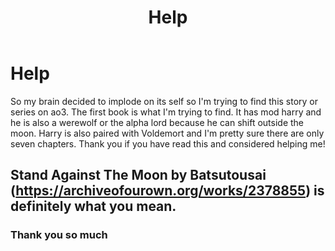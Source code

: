 #+TITLE: Help

* Help
:PROPERTIES:
:Author: RiverWings13
:Score: 2
:DateUnix: 1541819172.0
:DateShort: 2018-Nov-10
:FlairText: Fic Search
:END:
So my brain decided to implode on its self so I'm trying to find this story or series on ao3. The first book is what I'm trying to find. It has mod harry and he is also a werewolf or the alpha lord because he can shift outside the moon. Harry is also paired with Voldemort and I'm pretty sure there are only seven chapters. Thank you if you have read this and considered helping me!


** Stand Against The Moon by Batsutousai ([[https://archiveofourown.org/works/2378855]]) is definitely what you mean.
:PROPERTIES:
:Author: RushingRound
:Score: 1
:DateUnix: 1541822122.0
:DateShort: 2018-Nov-10
:END:

*** Thank you so much
:PROPERTIES:
:Author: RiverWings13
:Score: 1
:DateUnix: 1541872049.0
:DateShort: 2018-Nov-10
:END:
